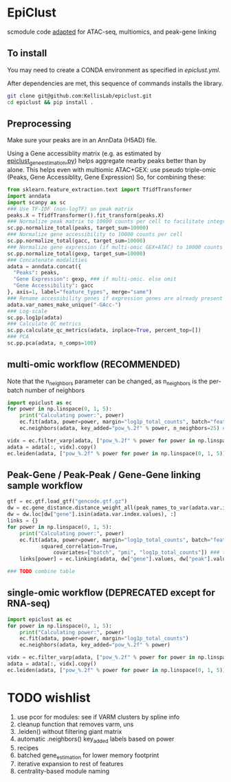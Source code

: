 * EpiClust
scmodule code [[https://github.com/KellisLab/scmodule][adapted]] for ATAC-seq, multiomics, and peak-gene linking

** To install
You may need to create a CONDA environment as specified in [[epiclust.yml]].

After dependencies are met, this sequence of commands installs the library.
#+BEGIN_SRC bash
git clone git@github.com:KellisLab/epiclust.git
cd epiclust && pip install .
#+END_SRC
** Preprocessing
Make sure your peaks are in an AnnData (H5AD) file.

Using a Gene accessiblity matrix (e.g. as estimated by [[file:scripts/epiclust_gene_estimation.py][epiclust_gene_estimation.py]]) helps aggregate nearby peaks better than by alone.
This helps even with multiomic ATAC+GEX: use pseudo triple-omic (Peaks, Gene Accessiblity, Gene Expression)
So, for combining these:
#+BEGIN_SRC python
from sklearn.feature_extraction.text import TfidfTransformer
import anndata
import scanpy as sc
### Use TF-IDF (non-logTF) on peak matrix
peaks.X = TfidfTransformer().fit_transform(peaks.X)
### Normalize peak matrix to 10000 counts per cell to facilitate integration with gene accessibility
sc.pp.normalize_total(peaks, target_sum=10000)
### Normalize gene accessibility to 10000 counts per cell
sc.pp.normalize_total(gacc, target_sum=10000)
### Normalize gene expression (if multi-omic GEX+ATAC) to 10000 counts per cell
sc.pp.normalize_total(gexp, target_sum=10000)
### Concatenate modalities
adata = anndata.concat({
  "Peaks": peaks,
  "Gene Expression": gexp, ### if multi-omic. else omit
  "Gene Accessibility": gacc
}, axis=1, label="feature_types", merge="same")
### Rename accessibility genes if expression genes are already present
adata.var_names_make_unique("-GAcc-")
### Log-scale
sc.pp.log1p(adata)
### Calculate QC metrics
sc.pp.calculate_qc_metrics(adata, inplace=True, percent_top=[])
### PCA
sc.pp.pca(adata, n_comps=100)
#+END_SRC
** multi-omic workflow (RECOMMENDED)
Note that the n_neighbors parameter can be changed, as n_neighbors is the per-batch number of neighbors
#+BEGIN_SRC python
import epiclust as ec
for power in np.linspace(0, 1, 5):
	print("Calculating power:", power)
	ec.fit(adata, power=power, margin="log1p_total_counts", batch="feature_types")
	ec.neighbors(adata, key_added="pow_%.2f" % power, n_neighbors=25) ### takes forever but worth it

vidx = ec.filter_varp(adata, ["pow_%.2f" % power for power in np.linspace(0, 1, 5)])
adata = adata[:, vidx].copy()
ec.leiden(adata, ["pow_%.2f" % power for power in np.linspace(0, 1, 5)], resolution=1., max_comm_size=2500)
#+END_SRC
** Peak-Gene / Peak-Peak / Gene-Gene linking sample workflow

#+BEGIN_SRC python
gtf = ec.gtf.load_gtf("gencode.gtf.gz")
dw = ec.gene_distance.distance_weight_all(peak_names_to_var(adata.var.index.values), gtf)
dw = dw.loc[dw["gene"].isin(adata.var.index.values), :]
links = {}
for power in np.linspace(0, 1, 5):
	print("Calculating power:", power)
	ec.fit(adata, power=power, margin="log1p_total_counts", batch="feature_types",
	       squared_correlation=True,
               covariates=["batch", "pmi", "log1p_total_counts"]) ### technical covariates in .obs
	links[power] = ec.linking(adata, dw["gene"].values, dw["peak"].values)

### TODO combine table
#+END_SRC
** single-omic workflow (DEPRECATED except for RNA-seq)
#+BEGIN_SRC python
import epiclust as ec
for power in np.linspace(0, 1, 5):
	print("Calculating power:", power)
	ec.fit(adata, power=power, margin="log1p_total_counts")
	ec.neighbors(adata, key_added="pow_%.2f" % power)

vidx = ec.filter_varp(adata, ["pow_%.2f" % power for power in np.linspace(0, 1, 5)])
adata = adata[:, vidx].copy()
ec.leiden(adata, ["pow_%.2f" % power for power in np.linspace(0, 1, 5)], resolution=1., max_comm_size=2500)
#+END_SRC
* TODO wishlist
1. use pcor for modules: see if VARM clusters by spline info
2. cleanup function that removes varm, uns
3. .leiden() without filtering giant matrix
4. automatic .neighbors() key_added labels based on power
5. recipes
6. batched gene_estimation for lower memory footprint
7. iterative expansion to rest of features
8. centrality-based module naming
